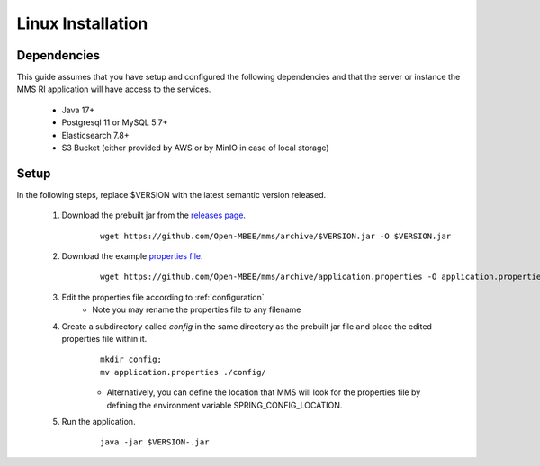 .. _linux:

Linux Installation
==================

Dependencies
------------

This guide assumes that you have setup and configured the following dependencies and that the server or instance the MMS RI application will have access to the services.

  - Java 17+
  - Postgresql 11 or MySQL 5.7+
  - Elasticsearch 7.8+
  - S3 Bucket (either provided by AWS or by MinIO in case of local storage)

Setup
-----

In the following steps, replace $VERSION with the latest semantic version released.

  1. Download the prebuilt jar from the `releases page <https://github.com/Open-MBEE/mmsri/releases>`_.
      ::

        wget https://github.com/Open-MBEE/mms/archive/$VERSION.jar -O $VERSION.jar

  2. Download the example `properties file <https://github.com/Open-MBEE/mmsri/blob/develop/src/main/resources/application.properties.example>`_.
      ::

        wget https://github.com/Open-MBEE/mms/archive/application.properties -O application.properties

  3. Edit the properties file according to :ref:`configuration`
       * Note you may rename the properties file to any filename

  4. Create a subdirectory called `config` in the same directory as the prebuilt jar file and place the edited properties file within it.
      ::

        mkdir config;
        mv application.properties ./config/

      * Alternatively, you can define the location that MMS will look for the properties file by defining the environment variable SPRING_CONFIG_LOCATION.

  5. Run the application.
      ::

        java -jar $VERSION-.jar
